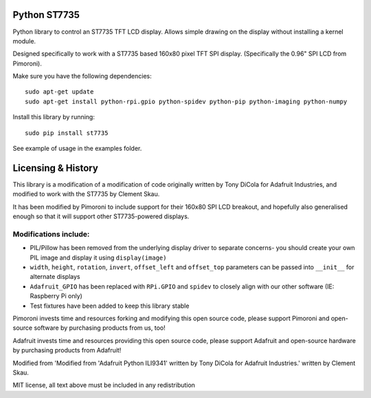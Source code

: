 Python ST7735
=============

|Build Status| |Coverage Status| |PyPi Package| |Python Versions|

Python library to control an ST7735 TFT LCD display. Allows simple
drawing on the display without installing a kernel module.

Designed specifically to work with a ST7735 based 160x80 pixel TFT SPI
display. (Specifically the 0.96" SPI LCD from Pimoroni).

Make sure you have the following dependencies:

::

    sudo apt-get update
    sudo apt-get install python-rpi.gpio python-spidev python-pip python-imaging python-numpy

Install this library by running:

::

    sudo pip install st7735

See example of usage in the examples folder.

Licensing & History
===================

This library is a modification of a modification of code originally
written by Tony DiCola for Adafruit Industries, and modified to work
with the ST7735 by Clement Skau.

It has been modified by Pimoroni to include support for their 160x80 SPI
LCD breakout, and hopefully also generalised enough so that it will
support other ST7735-powered displays.

Modifications include:
----------------------

-  PIL/Pillow has been removed from the underlying display driver to
   separate concerns- you should create your own PIL image and display
   it using ``display(image)``
-  ``width``, ``height``, ``rotation``, ``invert``, ``offset_left`` and
   ``offset_top`` parameters can be passed into ``__init__`` for
   alternate displays
-  ``Adafruit_GPIO`` has been replaced with ``RPi.GPIO`` and ``spidev``
   to closely align with our other software (IE: Raspberry Pi only)
-  Test fixtures have been added to keep this library stable

Pimoroni invests time and resources forking and modifying this open
source code, please support Pimoroni and open-source software by
purchasing products from us, too!

Adafruit invests time and resources providing this open source code,
please support Adafruit and open-source hardware by purchasing products
from Adafruit!

Modified from 'Modified from 'Adafruit Python ILI9341' written by Tony
DiCola for Adafruit Industries.' written by Clement Skau.

MIT license, all text above must be included in any redistribution

.. |Build Status| image:: https://travis-ci.com/pimoroni/st7735-python.svg?branch=master
   :target: https://travis-ci.com/pimoroni/st7735-python
.. |Coverage Status| image:: https://coveralls.io/repos/github/pimoroni/st7735-python/badge.svg?branch=master
   :target: https://coveralls.io/github/pimoroni/st7735-python?branch=master
.. |PyPi Package| image:: https://img.shields.io/pypi/v/st7735.svg
   :target: https://pypi.python.org/pypi/st7735
.. |Python Versions| image:: https://img.shields.io/pypi/pyversions/st7735.svg
   :target: https://pypi.python.org/pypi/st7735
